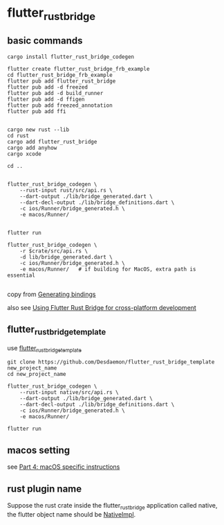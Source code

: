 * flutter_rust_bridge

** basic commands
#+begin_src shell
cargo install flutter_rust_bridge_codegen

flutter create flutter_rust_bridge_frb_example
cd flutter_rust_bridge_frb_example
flutter pub add flutter_rust_bridge
flutter pub add -d freezed
flutter pub add -d build_runner
flutter pub add -d ffigen
flutter pub add freezed_annotation
flutter pub add ffi


cargo new rust --lib
cd rust
cargo add flutter_rust_bridge
cargo add anyhow
cargo xcode

cd ..


flutter_rust_bridge_codegen \
    --rust-input rust/src/api.rs \
    --dart-output ./lib/bridge_generated.dart \
    --dart-decl-output ./lib/bridge_definitions.dart \
    -c ios/Runner/bridge_generated.h \
    -e macos/Runner/


flutter run

flutter_rust_bridge_codegen \
    -r $crate/src/api.rs \
    -d lib/bridge_generated.dart \
    -c ios/Runner/bridge_generated.h \
    -e macos/Runner/   # if building for MacOS, extra path is essential

#+end_src

copy from [[https://cjycode.com/flutter_rust_bridge/integrate/ios_gen.html][Generating bindings]]

also see [[https://blog.logrocket.com/using-flutter-rust-bridge-cross-platform-development/][Using Flutter Rust Bridge for cross-platform development]]


** flutter_rust_bridge_template

use [[https://github.com/Desdaemon/flutter_rust_bridge_template][flutter_rust_bridge_template]]

#+begin_src shell
git clone https://github.com/Desdaemon/flutter_rust_bridge_template new_project_name
cd new_project_name

flutter_rust_bridge_codegen \
    --rust-input native/src/api.rs \
    --dart-output ./lib/bridge_generated.dart \
    --dart-decl-output ./lib/bridge_definitions.dart \
    -c ios/Runner/bridge_generated.h \
    -e macos/Runner/

flutter run
#+end_src

** macos setting

see [[https://iota-for-flutter.github.io/tutorial/building-without-iota/flutter-and-rust/frb-example-app/macos-instructions.html][Part 4: macOS specific instructions]]


** rust plugin name
Suppose the rust crate inside the flutter_rust_bridge application called native, the flutter object name should be _NativeImpl_.